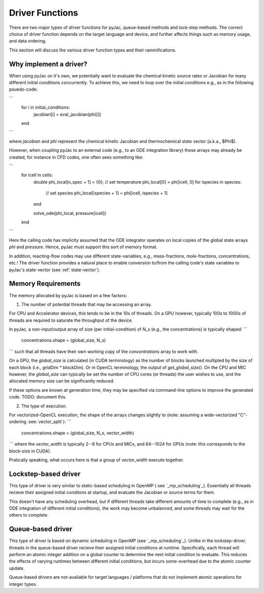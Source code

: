 Driver Functions
################

There are two major types of driver functions for pyJac, queue-based methods and
lock-step methods. The correct choice of driver function depends on the target language
and device, and further affects things such as memory usage, and data ordering.

This section will discuss the various driver function types and their rammifications.

=======================
Why implement a driver?
=======================

When using pyJac on it's own, we potentially want to evaluate the chemical kinetic
source rates or Jacobian for many different initial conditions concurrently. To
achieve this, we need to loop over the initial conditions e.g., as in the following
psuedo-code:

```
    for i in initial_conditions:
        jacobian[i] = eval_jacobian(phi[i])
    end
```

where `jacobian` and `phi` represent the chemical kinetic Jacobian and
thermochemical state vector (a.k.a., $\Phi$).

However, when coupling pyJac to an external code (e.g., to an ODE integration library)
these arrays may already be created, for instance in CFD codes, one often sees something
like:

```
    for icell in cells:
        double phi_local[n_spec + 1] = {0};
        // set temperature
        phi_local[0] = phi[icell, 0]
        for ispecies in species:
            // set species
            phi_local[ispecies + 1] = phi[icell, ispecies + 1]
        end

        solve_ode(phi_local, pressure[icell])
    end
```

Here the calling code has implicity assumed that the ODE integrator operates on local
copies of the global state arrays `phi` and `pressure`.  Hence, pyJac must support
this sort of memory format.

In addition, reacting-flow codes may use different state-variables, e.g., mass-fractions,
mole-fractions, concentrations, etc.!  The driver function provides a natural place to
enable conversion to/from the calling code's state variables to pyJac's state-vector
(see :ref:`state-vector`).


===================
Memory Requirements
===================

The memory allocated by pyJac is based on a few factors:

1.  The number of potential threads that may be accessing an array.

For CPU and Accelerator devices, this tends to be in the 10s of threads.
On a GPU however, typically 100s to 1000s of threads are required to saturate the
throughput of the device.

In pyJac, a non-input/output array of size (per initial-condition) of `N_s`
(e.g., the concentrations) is typically shaped:
```
    concentrations.shape = (global_size, N_s)
```
such that all threads have their own working copy of the `concentrations` array to
work with.

On a GPU, the `global_size` is calculated (in CUDA terminology) as the number of blocks
launched multipled by the size of each block (i.e., `gridDim * blockDim`).  Or in OpenCL
terminology, the output of `get_global_size()`.
On the CPU and MIC however, the `global_size` can typically be set the number of CPU
cores (or threads) the user wishes to use, and the allocated memory size can be
significantly reduced.

If these options are known at generation time, they may be specified via command-line
options to improve the generated code. TODO: document this.

2.  The type of execution.

For vectorized-OpenCL execution, the shape of the arrays changes slightly to
(note: assuming a wide-vectorized "C"-ordering :see:`vector_split`):
```
    concentrations.shape = (global_size, N_s, vector_width)
```
where the `vector_width` is typically 2--8 for CPUs and MICs, and 64--1024 for GPUs
(note: this corresponds to the block-size in CUDA).

Pratically speaking, what occurs here is that a group of `vector_width` execute
together.

=====================
Lockstep-based driver
=====================

This type of driver is very similar to static-based scheduling in OpenMP (
see `_mp_scheduling`_). Essentially all threads recieve their assigned initial
conditons at startup, and evaluate the Jacobian or source terms for them.

This doesn't have any scheduling overhead, but if different threads take different
amounts of time to complete (e.g., as in ODE integration of different initial
conditions), the work may become unbalanced, and some threads may wait for the others
to complete.


==================
Queue-based driver
==================

This type of driver is based on dynamic scheduling in OpenMP (see `_mp_scheduling`_).
Unlike in the lockstep-driver, threads in the queue-based driver recieve their
assigned initial conditions at runtime.
Specifically, each thread will perform an atomic integer addition on a global counter
to determine the next initial condition to evaluate.
This reduces the effects of varying runtimes between different initial conditions, but
incurs some-overhead due to the atomic counter update.

Queue-based drivers are not-available for target languages / platforms that do not
implement atomic operations for integer types.

.. _mp_scheduling: http://cs.umw.edu/~finlayson/class/fall14/cpsc425/notes/12-scheduling.html
